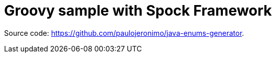 [[groovy-spock-sample]]
= Groovy sample with Spock Framework

Source code: https://github.com/paulojeronimo/java-enums-generator.
